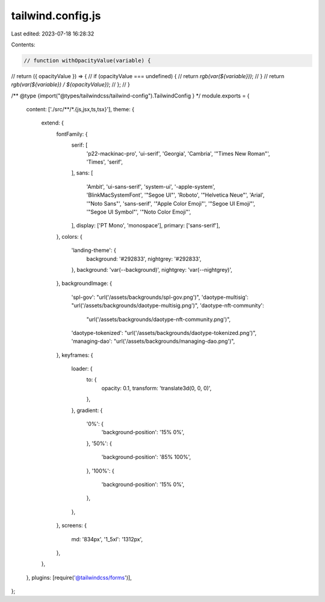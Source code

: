 tailwind.config.js
==================

Last edited: 2023-07-18 16:28:32

Contents:

.. code-block:: js

    // function withOpacityValue(variable) {
//   return ({ opacityValue }) => {
//     if (opacityValue === undefined) {
//       return `rgb(var(${variable}))`;
//     }
//     return `rgb(var(${variable}) / ${opacityValue})`;
//   };
// }

/** @type {import("@types/tailwindcss/tailwind-config").TailwindConfig } */
module.exports = {
  content: ['./src/**/*.{js,jsx,ts,tsx}'],
  theme: {
    extend: {
      fontFamily: {
        serif: [
          'p22-mackinac-pro',
          'ui-serif',
          'Georgia',
          'Cambria',
          '"Times New Roman"',
          'Times',
          'serif',
        ],
        sans: [
          'Ambit',
          'ui-sans-serif',
          'system-ui',
          '-apple-system',
          'BlinkMacSystemFont',
          '"Segoe UI"',
          'Roboto',
          '"Helvetica Neue"',
          'Arial',
          '"Noto Sans"',
          'sans-serif',
          '"Apple Color Emoji"',
          '"Segoe UI Emoji"',
          '"Segoe UI Symbol"',
          '"Noto Color Emoji"',
        ],
        display: ['PT Mono', 'monospace'],
        primary: ['sans-serif'],
      },
      colors: {
        'landing-theme': {
          background: '#292833',
          nightgrey: '#292833',
        },
        background: 'var(--background)',
        nightgrey: 'var(--nightgrey)',
      },
      backgroundImage: {
        'spl-gov': "url('/assets/backgrounds/spl-gov.png')",
        'daotype-multisig': "url('/assets/backgrounds/daotype-multisig.png')",
        'daotype-nft-community':
          "url('/assets/backgrounds/daotype-nft-community.png')",
        'daotype-tokenized': "url('/assets/backgrounds/daotype-tokenized.png')",
        'managing-dao': "url('/assets/backgrounds/managing-dao.png')",
      },
      keyframes: {
        loader: {
          to: {
            opacity: 0.1,
            transform: 'translate3d(0, 0, 0)',
          },
        },
        gradient: {
          '0%': {
            'background-position': '15% 0%',
          },
          '50%': {
            'background-position': '85% 100%',
          },
          '100%': {
            'background-position': '15% 0%',
          },
        },
      },
      screens: {
        md: '834px',
        '1_5xl': '1312px',
      },
    },
  },
  plugins: [require('@tailwindcss/forms')],
};



